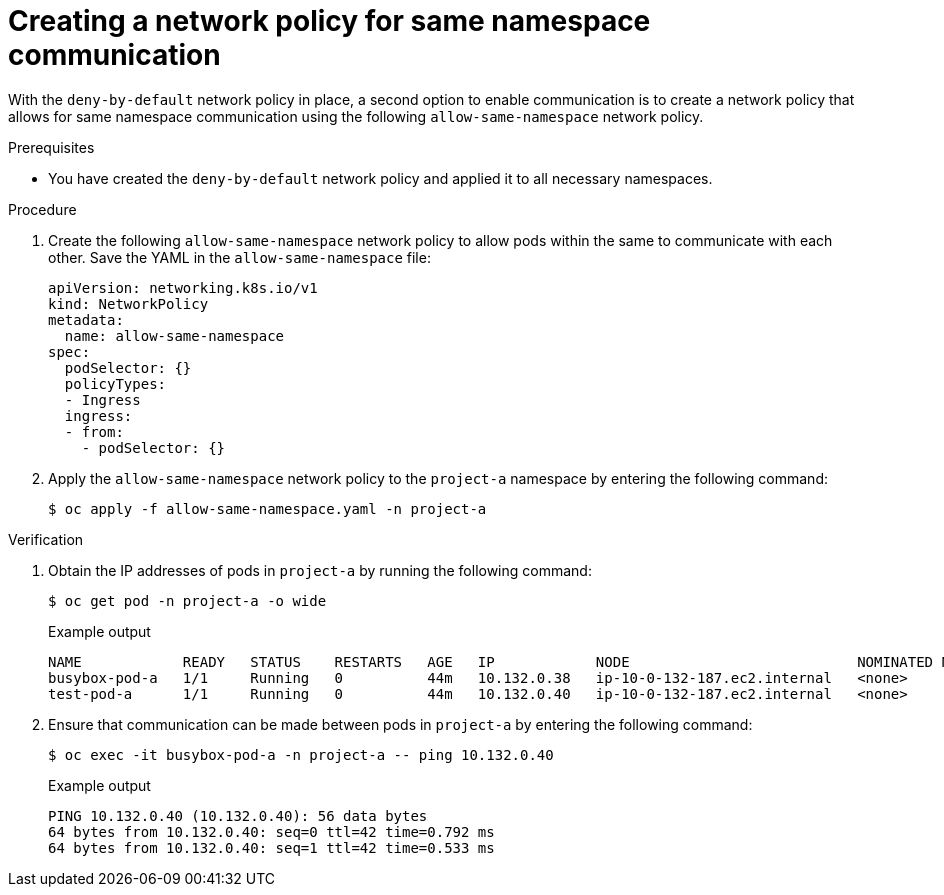 // Module included in the following assemblies:
//
// * networking/network_security/network_policy/nw-networkpolicy-full-multitenant-isolation.adoc

:_mod-docs-content-type: REFERENCE
[id="nw-networkpolicy-same-namespace-communication_{context}"]
= Creating a network policy for same namespace communication

With the `deny-by-default` network policy in place, a second option to enable communication is to create a network policy that allows for same namespace communication using the following `allow-same-namespace` network policy.

.Prerequisites

* You have created the `deny-by-default` network policy and applied it to all necessary namespaces.

.Procedure

. Create the following `allow-same-namespace` network policy to allow pods within the same to communicate with each other. Save the YAML in the `allow-same-namespace` file:
+
[source,yaml]
----
apiVersion: networking.k8s.io/v1
kind: NetworkPolicy
metadata:
  name: allow-same-namespace
spec:
  podSelector: {}
  policyTypes:
  - Ingress
  ingress:
  - from:
    - podSelector: {}
----

. Apply the `allow-same-namespace` network policy to the `project-a` namespace by entering the following command:
+
[source,terminal]
----
$ oc apply -f allow-same-namespace.yaml -n project-a
----

.Verification

. Obtain the IP addresses of pods in `project-a` by running the following command:
+
[source,terminal]
----
$ oc get pod -n project-a -o wide
----
+
.Example output
+
[source,terminal]
----
NAME            READY   STATUS    RESTARTS   AGE   IP            NODE                           NOMINATED NODE   READINESS GATES
busybox-pod-a   1/1     Running   0          44m   10.132.0.38   ip-10-0-132-187.ec2.internal   <none>           <none>
test-pod-a      1/1     Running   0          44m   10.132.0.40   ip-10-0-132-187.ec2.internal   <none>           <none>
----

. Ensure that communication can be made between pods in `project-a` by entering the following command:
+
[source,terminal]
----
$ oc exec -it busybox-pod-a -n project-a -- ping 10.132.0.40
----
+
.Example output
+
[source,terminal]
----
PING 10.132.0.40 (10.132.0.40): 56 data bytes
64 bytes from 10.132.0.40: seq=0 ttl=42 time=0.792 ms
64 bytes from 10.132.0.40: seq=1 ttl=42 time=0.533 ms
----